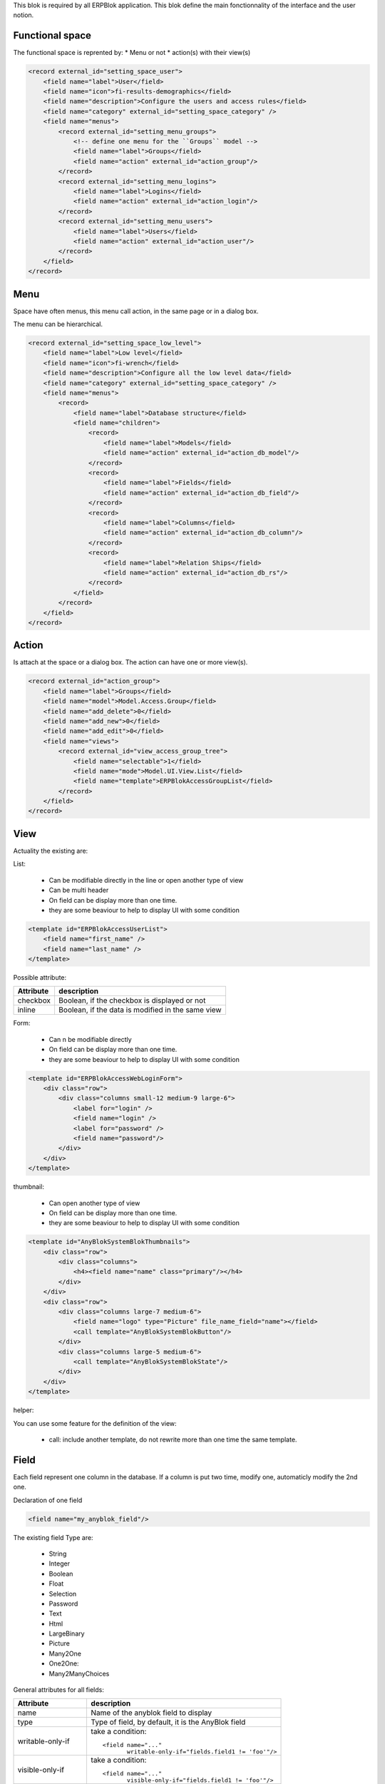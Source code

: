 This blok is required by all ERPBlok application. This blok define the main
fonctionnality of the interface and the user notion.

Functional space
~~~~~~~~~~~~~~~~

The functional space is reprented by:
* Menu or not
* action(s) with their view(s)

.. code-block:: html

    <record external_id="setting_space_user">
        <field name="label">User</field>
        <field name="icon">fi-results-demographics</field>
        <field name="description">Configure the users and access rules</field>
        <field name="category" external_id="setting_space_category" />
        <field name="menus">
            <record external_id="setting_menu_groups">
                <!-- define one menu for the ``Groups`` model -->
                <field name="label">Groups</field>
                <field name="action" external_id="action_group"/>
            </record>
            <record external_id="setting_menu_logins">
                <field name="label">Logins</field>
                <field name="action" external_id="action_login"/>
            </record>
            <record external_id="setting_menu_users">
                <field name="label">Users</field>
                <field name="action" external_id="action_user"/>
            </record>
        </field>
    </record>

Menu
~~~~

Space have often menus, this menu call action, in the same page or in a dialog
box. 

The menu can be hierarchical.

.. code-block:: html

    <record external_id="setting_space_low_level">
        <field name="label">Low level</field>
        <field name="icon">fi-wrench</field>
        <field name="description">Configure all the low level data</field>
        <field name="category" external_id="setting_space_category" />
        <field name="menus">
            <record>
                <field name="label">Database structure</field>
                <field name="children">
                    <record>
                        <field name="label">Models</field>
                        <field name="action" external_id="action_db_model"/>
                    </record>
                    <record>
                        <field name="label">Fields</field>
                        <field name="action" external_id="action_db_field"/>
                    </record>
                    <record>
                        <field name="label">Columns</field>
                        <field name="action" external_id="action_db_column"/>
                    </record>
                    <record>
                        <field name="label">Relation Ships</field>
                        <field name="action" external_id="action_db_rs"/>
                    </record>
                </field>
            </record>
        </field>
    </record>


Action
~~~~~~

Is attach at the space or a dialog box. The action can have one or more view(s).

.. code-block:: html

    <record external_id="action_group">
        <field name="label">Groups</field>
        <field name="model">Model.Access.Group</field>
        <field name="add_delete">0</field>
        <field name="add_new">0</field>
        <field name="add_edit">0</field>
        <field name="views">
            <record external_id="view_access_group_tree">
                <field name="selectable">1</field>
                <field name="mode">Model.UI.View.List</field>
                <field name="template">ERPBlokAccessGroupList</field>
            </record>
        </field>
    </record>

View
~~~~

Actuality the existing are:

List:

 * Can be modifiable directly in the line or open another type of view
 * Can be multi header
 * On field can be display more than one time.
 * they are some beaviour to help to display UI with some condition

.. code-block:: html
    
    <template id="ERPBlokAccessUserList">
        <field name="first_name" />
        <field name="last_name" />
    </template>


Possible attribute:

+----------------------+------------------------------------------------------+
| Attribute            | description                                          |
+======================+======================================================+
| checkbox             | Boolean, if the checkbox is displayed or not         |
+----------------------+------------------------------------------------------+
| inline               | Boolean, if the data is modified in the same view    |
+----------------------+------------------------------------------------------+

Form:

 * Can n be modifiable directly
 * On field can be display more than one time.
 * they are some beaviour to help to display UI with some condition

.. code-block:: html

    <template id="ERPBlokAccessWebLoginForm">
        <div class="row">
            <div class="columns small-12 medium-9 large-6">
                <label for="login" />
                <field name="login" />
                <label for="password" />
                <field name="password"/>
            </div>
        </div>
    </template>

thumbnail:

 * Can open another type of view
 * On field can be display more than one time.
 * they are some beaviour to help to display UI with some condition

.. code-block:: html

    <template id="AnyBlokSystemBlokThumbnails">
        <div class="row">
            <div class="columns">
                <h4><field name="name" class="primary"/></h4>
            </div>
        </div>
        <div class="row">
            <div class="columns large-7 medium-6">
                <field name="logo" type="Picture" file_name_field="name"></field>
                <call template="AnyBlokSystemBlokButton"/>
            </div>
            <div class="columns large-5 medium-6">
                <call template="AnyBlokSystemBlokState"/>
            </div>
        </div>
    </template>

helper:

You can use some feature for the definition of the view:

 * call: include another template, do not rewrite more than one time the same
   template.


Field
~~~~~

Each field represent one column in the database. If a column is put two time, 
modify one, automaticly modify the 2nd one. 

Declaration of one field 

.. code-block:: html

    <field name="my_anyblok_field"/>


The existing field Type are:

 * String
 * Integer
 * Boolean
 * Float
 * Selection
 * Password
 * Text
 * Html
 * LargeBinary
 * Picture
 * Many2One
 * One2One:
 * Many2ManyChoices

General attributes for all fields:

+----------------------+------------------------------------------------------+
| Attribute            | description                                          |
+======================+======================================================+
| name                 | Name of the anyblok field to display                 |
+----------------------+------------------------------------------------------+
| type                 | Type of field, by default, it is the AnyBlok field   |
+----------------------+------------------------------------------------------+
| writable-only-if     | take a condition::                                   |
|                      |                                                      |
|                      |    <field name="..."                                 |
|                      |           writable-only-if="fields.field1 != 'foo'"/>|
|                      |                                                      |
+----------------------+------------------------------------------------------+
| visible-only-if      | take a condition::                                   | 
|                      |                                                      |
|                      |    <field name="..."                                 |
|                      |           visible-only-if="fields.field1 != 'foo'"/> |
|                      |                                                      |
+----------------------+------------------------------------------------------+
| not-nullable-only-if | take a condition::                                   |
|                      |                                                      |
|                      |    <field name="..."                                 |
|                      |           not-nullable-only-if="fields.field1" />    |
|                      |                                                      |
+----------------------+------------------------------------------------------+



| placeholder |
| selections | 
| precision |

Attributes for field: LargeBinary

+----------------------+------------------------------------------------------+
| Attribute            | description                                          |
+======================+======================================================+
| file_name_field      | Name of the field to use to save the file name       |
+----------------------+------------------------------------------------------+
| file_size_field      | Name of the field to use to save the file size       |
+----------------------+------------------------------------------------------+
| mimetype_field       | Name of the field to use to save the file mimetype   |
+----------------------+------------------------------------------------------+
| accept               | filtering the extension of the file in the upload box|
+----------------------+------------------------------------------------------+

Attributes for field: Many2One

+----------------------+------------------------------------------------------+
| Attribute            | description                                          |
+======================+======================================================+
| search-box-limit     | Number max entry in the search select box            |
+----------------------+------------------------------------------------------+
| search-box-add       | Boolean to determine if the user can create a new    |
|                      | entry                                                |
+----------------------+------------------------------------------------------+
| label                | field of the relationship to use to display          |
+----------------------+------------------------------------------------------+

Attributes for field: Many2ManyChoices

+----------------------+------------------------------------------------------+
| Attribute            | description                                          |
+======================+======================================================+
| largegrid            | Number entry by line for large screen                | 
+----------------------+------------------------------------------------------+
| mediumgrid           | Number entry by line for tablette                    |
+----------------------+------------------------------------------------------+
| smallgrid            | Number entry by line for smartphone                  |
+----------------------+------------------------------------------------------+
| label                | field of the relationship to use to display          |
+----------------------+------------------------------------------------------+

Attributes for field: Text

+----------------------+------------------------------------------------------+
| Attribute            | description                                          |
+======================+======================================================+
| rows                 | Default rows number to display                       |
+----------------------+------------------------------------------------------+
